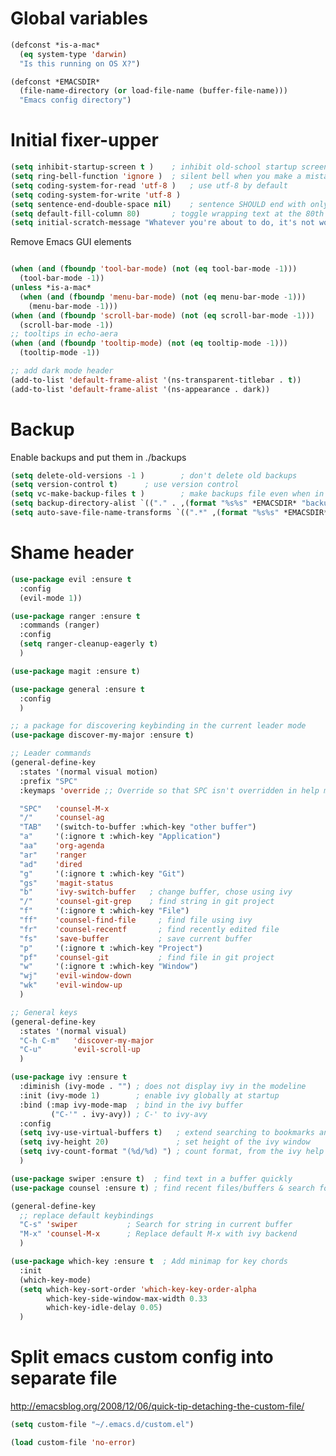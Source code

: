 * Global variables
#+BEGIN_SRC emacs-lisp
(defconst *is-a-mac*
  (eq system-type 'darwin)
  "Is this running on OS X?")

(defconst *EMACSDIR*
  (file-name-directory (or load-file-name (buffer-file-name)))
  "Emacs config directory")

#+END_SRC
* Initial fixer-upper
#+BEGIN_SRC emacs-lisp
(setq inhibit-startup-screen t )	; inhibit old-school startup screen
(setq ring-bell-function 'ignore )	; silent bell when you make a mistake
(setq coding-system-for-read 'utf-8 )	; use utf-8 by default
(setq coding-system-for-write 'utf-8 )
(setq sentence-end-double-space nil)	; sentence SHOULD end with only a point.
(setq default-fill-column 80)		; toggle wrapping text at the 80th character
(setq initial-scratch-message "Whatever you're about to do, it's not worth it")
#+END_SRC

Remove Emacs GUI elements
#+BEGIN_SRC emacs-lisp

(when (and (fboundp 'tool-bar-mode) (not (eq tool-bar-mode -1)))
  (tool-bar-mode -1))
(unless *is-a-mac*
  (when (and (fboundp 'menu-bar-mode) (not (eq menu-bar-mode -1)))
    (menu-bar-mode -1)))
(when (and (fboundp 'scroll-bar-mode) (not (eq scroll-bar-mode -1)))
  (scroll-bar-mode -1))
;; tooltips in echo-aera
(when (and (fboundp 'tooltip-mode) (not (eq tooltip-mode -1)))
  (tooltip-mode -1))
  
;; add dark mode header
(add-to-list 'default-frame-alist '(ns-transparent-titlebar . t))
(add-to-list 'default-frame-alist '(ns-appearance . dark))
#+END_SRC
* Backup
Enable backups and put them in ./backups
#+BEGIN_SRC emacs-lisp
  (setq delete-old-versions -1 )		; don't delete old backups
  (setq version-control t)		; use version control
  (setq vc-make-backup-files t )		; make backups file even when in version controlled dir
  (setq backup-directory-alist `(("." . ,(format "%s%s" *EMACSDIR* "backups")))) ; which directory to put backups file
  (setq auto-save-file-name-transforms `((".*" ,(format "%s%s" *EMACSDIR* "auto-save-list") t))) ;transform backups file name
#+END_SRC
* Shame header
#+BEGIN_SRC emacs-lisp
(use-package evil :ensure t
  :config
  (evil-mode 1))

(use-package ranger :ensure t
  :commands (ranger)
  :config
  (setq ranger-cleanup-eagerly t)
  )

(use-package magit :ensure t) 

(use-package general :ensure t
  :config
  )
  
;; a package for discovering keybinding in the current leader mode
(use-package discover-my-major :ensure t)

;; Leader commands 
(general-define-key
  :states '(normal visual motion)
  :prefix "SPC"
  :keymaps 'override ;; Override so that SPC isn't overridden in help mode.

  "SPC"   'counsel-M-x
  "/"     'counsel-ag
  "TAB"   '(switch-to-buffer :which-key "other buffer")
  "a"     '(:ignore t :which-key "Application")
  "aa"    'org-agenda
  "ar"    'ranger
  "ad"    'dired
  "g"     '(:ignore t :which-key "Git")
  "gs"    'magit-status
  "b"     'ivy-switch-buffer   ; change buffer, chose using ivy
  "/"     'counsel-git-grep    ; find string in git project 
  "f"     '(:ignore t :which-key "File")
  "ff"    'counsel-find-file     ; find file using ivy
  "fr"    'counsel-recentf       ; find recently edited file
  "fs"    'save-buffer           ; save current buffer
  "p"     '(:ignore t :which-key "Project")
  "pf"    'counsel-git           ; find file in git project
  "w"     '(:ignore t :which-key "Window")
  "wj"    'evil-window-down
  "wk"    'evil-window-up
  )
  
;; General keys
(general-define-key
  :states '(normal visual)
  "C-h C-m"   'discover-my-major
  "C-u"       'evil-scroll-up
  )

(use-package ivy :ensure t
  :diminish (ivy-mode . "") ; does not display ivy in the modeline
  :init (ivy-mode 1)        ; enable ivy globally at startup
  :bind (:map ivy-mode-map  ; bind in the ivy buffer
         ("C-'" . ivy-avy)) ; C-' to ivy-avy
  :config
  (setq ivy-use-virtual-buffers t)   ; extend searching to bookmarks and …
  (setq ivy-height 20)               ; set height of the ivy window
  (setq ivy-count-format "(%d/%d) ") ; count format, from the ivy help page
  )

(use-package swiper :ensure t)  ; find text in a buffer quickly
(use-package counsel :ensure t) ; find recent files/buffers & search for funcs/apps/etc

(general-define-key
  ;; replace default keybindings
  "C-s" 'swiper           ; Search for string in current buffer
  "M-x" 'counsel-M-x      ; Replace default M-x with ivy backend
  )

(use-package which-key :ensure t  ; Add minimap for key chords
  :init
  (which-key-mode)
  (setq which-key-sort-order 'which-key-key-order-alpha
        which-key-side-window-max-width 0.33
        which-key-idle-delay 0.05)
  )

#+END_SRC

#+RESULTS:

* Split emacs custom config into separate file
http://emacsblog.org/2008/12/06/quick-tip-detaching-the-custom-file/

#+BEGIN_SRC emacs-lisp
(setq custom-file "~/.emacs.d/custom.el")

(load custom-file 'no-error)
#+END_SRC
